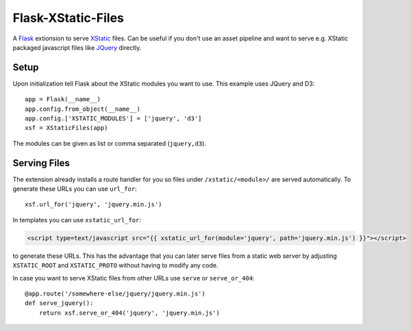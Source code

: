 Flask-XStatic-Files
===================

.. image:: https://travis-ci.org/agx/flask-xstatic-files.svg?branch=master
    :target: https://travis-ci.org/agx/flask-xstatic-files

.. highlight:: python

A `Flask`_ extionsion to serve `XStatic`_ files. Can be useful if you
don't use an asset pipeline and want to serve e.g. XStatic packaged
javascript files like `JQuery`_ directly.

Setup
-----
Upon initialization tell Flask about the XStatic modules you want to
use. This example uses JQuery and D3::

    app = Flask(__name__)
    app.config.from_object(__name__)
    app.config.['XSTATIC_MODULES'] = ['jquery', 'd3']
    xsf = XStaticFiles(app)

The modules can be given as list or comma separated (``jquery,d3``).

Serving Files
-------------
The extension already installs a route handler for you so files under
``/xstatic/<module>/`` are served automatically. To generate these
URLs you can use ``url_for``::

  xsf.url_for('jquery', 'jquery.min.js')

In templates you can use ``xstatic_url_for``:

.. code-block:: html

    <script type=text/javascript src="{{ xstatic_url_for(module='jquery', path='jquery.min.js') }}"></script>

to generate these URLs.  This has the advantage that you can later
serve files from a static web server by adjusting ``XSTATIC_ROOT`` and
``XSTATIC_PROTO`` without having to modify any code.

In case you want to serve XStatic files from other URLs use ``serve``
or ``serve_or_404``::

  @app.route('/somewhere-else/jquery/jquery.min.js')
  def serve_jquery():
      return xsf.serve_or_404('jquery', 'jquery.min.js')

.. _Flask: http://flask.pocoo.org/
.. _XStatic: https://xstatic.readthedocs.io/en/latest/
.. _JQuery: https://pypi.python.org/pypi/XStatic-jQuery
